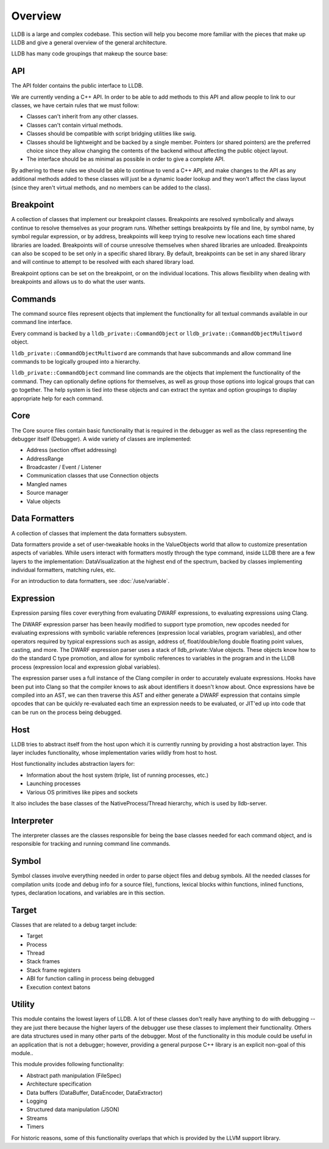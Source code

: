 Overview
========

LLDB is a large and complex codebase. This section will help you become more
familiar with the pieces that make up LLDB and give a general overview of the
general architecture.

LLDB has many code groupings that makeup the source base:

API
---

The API folder contains the public interface to LLDB.

We are currently vending a C++ API. In order to be able to add methods to this
API and allow people to link to our classes, we have certain rules that we must
follow:

- Classes can't inherit from any other classes.
- Classes can't contain virtual methods.
- Classes should be compatible with script bridging utilities like swig.
- Classes should be lightweight and be backed by a single member. Pointers (or
  shared pointers) are the preferred choice since they allow changing the
  contents of the backend without affecting the public object layout.
- The interface should be as minimal as possible in order to give a complete
  API.

By adhering to these rules we should be able to continue to vend a C++ API, and
make changes to the API as any additional methods added to these classes will
just be a dynamic loader lookup and they won't affect the class layout (since
they aren't virtual methods, and no members can be added to the class).

Breakpoint
----------

A collection of classes that implement our breakpoint classes. Breakpoints are
resolved symbolically and always continue to resolve themselves as your program
runs. Whether settings breakpoints by file and line, by symbol name, by symbol
regular expression, or by address, breakpoints will keep trying to resolve new
locations each time shared libraries are loaded. Breakpoints will of course
unresolve themselves when shared libraries are unloaded. Breakpoints can also
be scoped to be set only in a specific shared library. By default, breakpoints
can be set in any shared library and will continue to attempt to be resolved
with each shared library load.

Breakpoint options can be set on the breakpoint, or on the individual
locations. This allows flexibility when dealing with breakpoints and allows us
to do what the user wants.

Commands
--------

The command source files represent objects that implement the functionality for
all textual commands available in our command line interface.

Every command is backed by a ``lldb_private::CommandObject`` or
``lldb_private::CommandObjectMultiword`` object.

``lldb_private::CommandObjectMultiword`` are commands that have subcommands and
allow command line commands to be logically grouped into a hierarchy.

``lldb_private::CommandObject`` command line commands are the objects that
implement the functionality of the command. They can optionally define options
for themselves, as well as group those options into logical groups that can go
together. The help system is tied into these objects and can extract the syntax
and option groupings to display appropriate help for each command.

Core
----

The Core source files contain basic functionality that is required in the
debugger as well as the class representing the debugger itself (Debugger). A
wide variety of classes are implemented:

- Address (section offset addressing)
- AddressRange
- Broadcaster / Event / Listener
- Communication classes that use Connection objects
- Mangled names
- Source manager
- Value objects

Data Formatters
---------------

A collection of classes that implement the data formatters subsystem.

Data formatters provide a set of user-tweakable hooks in the ValueObjects world
that allow to customize presentation aspects of variables. While users interact
with formatters mostly through the type command, inside LLDB there are a few
layers to the implementation: DataVisualization at the highest end of the
spectrum, backed by classes implementing individual formatters, matching rules,
etc.

For an introduction to data formatters, see :doc:`/use/variable`.

Expression
----------

Expression parsing files cover everything from evaluating DWARF expressions, to
evaluating expressions using Clang.

The DWARF expression parser has been heavily modified to support type
promotion, new opcodes needed for evaluating expressions with symbolic variable
references (expression local variables, program variables), and other operators
required by typical expressions such as assign, address of, float/double/long
double floating point values, casting, and more. The DWARF expression parser
uses a stack of lldb_private::Value objects. These objects know how to do the
standard C type promotion, and allow for symbolic references to variables in
the program and in the LLDB process (expression local and expression global
variables).

The expression parser uses a full instance of the Clang compiler in order to
accurately evaluate expressions. Hooks have been put into Clang so that the
compiler knows to ask about identifiers it doesn't know about. Once expressions
have be compiled into an AST, we can then traverse this AST and either generate
a DWARF expression that contains simple opcodes that can be quickly
re-evaluated each time an expression needs to be evaluated, or JIT'ed up into
code that can be run on the process being debugged.

Host
----

LLDB tries to abstract itself from the host upon which it is currently running
by providing a host abstraction layer. This layer includes functionality, whose
implementation varies wildly from host to host.

Host functionality includes abstraction layers for:

- Information about the host system (triple, list of running processes, etc.)
- Launching processes
- Various OS primitives like pipes and sockets

It also includes the base classes of the NativeProcess/Thread hierarchy, which
is used by lldb-server.

Interpreter
-----------

The interpreter classes are the classes responsible for being the base classes
needed for each command object, and is responsible for tracking and running
command line commands.

Symbol
------

Symbol classes involve everything needed in order to parse object files and
debug symbols. All the needed classes for compilation units (code and debug
info for a source file), functions, lexical blocks within functions, inlined
functions, types, declaration locations, and variables are in this section.

Target
------

Classes that are related to a debug target include:

- Target
- Process
- Thread
- Stack frames
- Stack frame registers
- ABI for function calling in process being debugged
- Execution context batons

Utility
-------

This module contains the lowest layers of LLDB. A lot of these classes don't
really have anything to do with debugging -- they are just there because the
higher layers of the debugger use these classes to implement their
functionality. Others are data structures used in many other parts of the
debugger. Most of the functionality in this module could be useful in an
application that is not a debugger; however, providing a general purpose C++
library is an explicit non-goal of this module..

This module provides following functionality:

- Abstract path manipulation (FileSpec)
- Architecture specification
- Data buffers (DataBuffer, DataEncoder, DataExtractor)
- Logging
- Structured data manipulation (JSON)
- Streams
- Timers

For historic reasons, some of this functionality overlaps that which is
provided by the LLVM support library.
